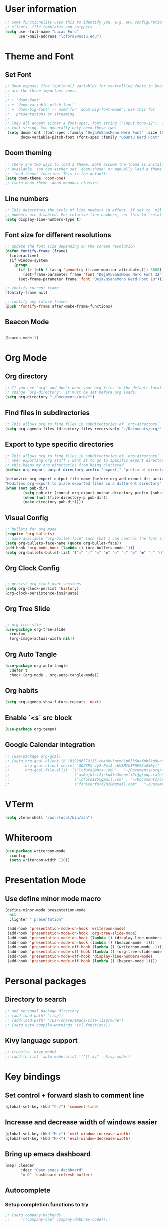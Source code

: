 
* User information
#+begin_src emacs-lisp
;; Some functionality uses this to identify you, e.g. GPG configuration, email
;; clients, file templates and snippets.
(setq user-full-name "Lucas Ford"
      user-mail-address "lcford2@ncsu.edu")
#+end_src

* Theme and Font
** Set Font
#+begin_src emacs-lisp
;; Doom exposes five (optional) variables for controlling fonts in Doom. Here
;; are the three important ones:
;;
;; + `doom-font'
;; + `doom-variable-pitch-font'
;; + `doom-big-font' -- used for `doom-big-font-mode'; use this for
;;   presentations or streaming.
;;
;; They all accept either a font-spec, font string ("Input Mono-12"), or xlfd
;; font string. You generally only need these two:
 (setq doom-font (font-spec :family "DejaVuSansMono Nerd Font" :size 16 :weight 'semi-light)
       doom-variable-pitch-font (font-spec :family "Ubuntu Nerd Font" :size 16))
#+end_src

** Doom theming
#+begin_src emacs-lisp
;; There are two ways to load a theme. Both assume the theme is installed and
;; available. You can either set `doom-theme' or manually load a theme with the
;; `load-theme' function. This is the default:
(setq doom-theme 'doom-one)
;; (setq doom-theme 'doom-monokai-classic)
#+end_src

** Line numbers
#+begin_src emacs-lisp
;; This determines the style of line numbers in effect. If set to `nil', line
;; numbers are disabled. For relative line numbers, set this to `relative'.
(setq display-line-numbers-type t)
#+end_src

** Font size for different resolutions
#+begin_src emacs-lisp
;; update the font size depending on the screen resolution
(defun fontify-frame (frame)
  (interactive)
  (if window-system
    (progn
      (if (> (nth 3 (assq 'geometry (frame-monitor-attributes))) 3000)
        (set-frame-parameter frame 'font "DejaVuSansMono Nerd Font 32") ;; laptop screen
      (set-frame-parameter frame 'font "DejaVuSansMono Nerd Font 18"))))) ;

;; fontify current frame
(fontify-frame nil)

;; fontify any future frames
(push 'fontify-frame after-make-frame-functions)
#+end_src
** Beacon Mode
#+begin_src emacs-lisp

(beacon-mode 1)

#+end_src

* Org Mode
** Org directory
#+begin_src emacs-lisp
;; If you use `org' and don't want your org files in the default location below,
;; change `org-directory'. It must be set before org loads!
(setq org-directory "~/Documents/org/*")
#+end_src

** Find files in subdirectories
#+begin_src emacs-lisp
;; This allows org to find files in subdirectories of `org-directory`
(setq org-agenda-files (directory-files-recursively "~/Documents/org/" "\\.org$"))
#+end_src

** Export to type specific directories
#+begin_src emacs-lisp
;; This allows org to find files in subdirectories of `org-directory`
;; when exporting org stuff I want it to go to specific export directorys (e.g., export_tex, export_md)
;; this keeps my org directories from being cluttered
(defvar org-export-output-directory-prefix "export_" "prefix of directory used for org-mode export")

(defadvice org-export-output-file-name (before org-add-export-dir activate)
"Modifies org-export to place exported files in a different directory"
(when (not pub-dir)
        (setq pub-dir (concat org-export-output-directory-prefix (substring extension 1)))
        (when (not (file-directory-p pub-dir))
        (make-directory pub-dir))))
#+end_src

** Visual Config
#+begin_src emacs-lisp
;; bullets for org mode
(require 'org-bullets)
;; make available "org-bullet-face" such that I can control the font size individually
(setq org-bullets-face-name (quote org-bullet-face))
(add-hook 'org-mode-hook (lambda () (org-bullets-mode 1)))
(setq org-bullets-bullet-list '("○" "☉" "◎" "◉" "○" "◌" "◎" "●" "◦" "◯" "⚪" "⚫" "⚬" "❍" "￮" "⊙" "⊚" "⊛" "∙" "∘"))
#+end_src

** Org Clock Config
#+begin_src emacs-lisp

;; persist org clock over sessions
(setq org-clock-persist 'history)
(org-clock-persistence-insinuate)

#+end_src

** Org Tree Slide
#+begin_src emacs-lisp

;; org tree slie
(use-package org-tree-slide
  :custom
  (org-image-actual-width nil))

#+end_src
** Org Auto Tangle
#+begin_src emacs-lisp
(use-package org-auto-tangle
  :defer t
  :hook (org-mode . org-auto-tangle-mode))
#+end_src
** Org habits
#+begin_src emacs-lisp
(setq org-agenda-show-future-repeats 'next)
#+end_src
** Enable `<s` src block
#+begin_src emacs-lisp
(use-package org-tempo)
#+end_src
** Google Calendar integration
#+begin_src emacs-lisp
;; (use-package org-gcal)
;; (setq org-gcal-client-id "819286579115-cb4skv3nvmh1p65k6dafpb5kg9uocice.apps.googleusercontent.com"
;;       org-gcal-client-secret "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"
;;       org-gcal-file-alist '(("lcford2@ncsu.edu" . "~/Documents/org/agenda/gcal/work.org")
;;                             ("as6njklct2jcku4fs3meqeli9c@group.calendar.google.com" . "~/Documents/org/agenda/finances.org")
;;                             ("lcford185@gmail.com" . "~/Documents/org/agenda/gcal/personal.org")
;;                             ("foreverford2020@gmail.com" . "~/Documents/org/agenda/gcal/joint.org")))
#+end_src

* VTerm
#+begin_src emacs-lisp
(setq vterm-shell "/usr/local/bin/zsh")
#+end_src

* Whiteroom
#+begin_src emacs-lisp
(use-package writeroom-mode
  :config
  (setq writeroom-width 120))

#+end_src

* Presentation Mode
** Use define minor mode macro
#+begin_src emacs-lisp
(define-minor-mode presentation-mode
  nil
  :lighter " presentation"

 (add-hook 'presentation-mode-on-hook 'writeroom-mode)
 (add-hook 'presentation-mode-on-hook 'org-tree-slide-mode)
 (add-hook 'presentation-mode-on-hook (lambda () (display-line-numbers-mode -1)))
 (add-hook 'presentation-mode-on-hook (lambda () (beacon-mode -1)))
 (add-hook 'presentation-mode-off-hook (lambda () (writeroom-mode -1)))
 (add-hook 'presentation-mode-off-hook (lambda () (org-tree-slide-mode nil)))
 (add-hook 'presentation-mode-off-hook 'display-line-numbers-mode)
 (add-hook 'presentation-mode-off-hook (lambda () (beacon-mode 1))))
#+end_src

* Personal packages
** Directory to search
#+begin_src emacs-lisp
;; add personal package directory
;; (add-load-path! "lisp")
;; (add-load-path! "/usr/share/emacs/site-lisp/mu4e")
;; (setq byte-compile-warnings '(cl-functions))
#+end_src
** Kivy language support
#+begin_src emacs-lisp
;; (require 'kivy-mode)
;; (add-to-list 'auto-mode-alist '("\\.kv" . kivy-mode))
#+end_src

* Key bindings
** Set control + forward slash to comment line
#+begin_src emacs-lisp
(global-set-key (kbd "C-/") 'comment-line)
#+end_src
** Increase and decrease width of windows easier
#+begin_src emacs-lisp
(global-set-key (kbd "M->") 'evil-window-increase-width)
(global-set-key (kbd "M-<") 'evil-window-decrease-width)
#+end_src
** Bring up emacs dashboard
#+begin_src emacs-lisp
(map! :leader
       :desc "Open emacs dashboard"
       "o D" 'dashboard-refresh-buffer)
#+end_src
** Autocomplete
*** Setup completion functions to try
#+begin_src emacs-lisp
;; (setq company-backends
;;     '((company-capf company-dabbrev-code)))
#+end_src
*** Add key for completion
#+begin_src emacs-lisp
;; (map! :desc "Completion with Company Backends"
;;       "M-TAB" '+company/complete)
#+end_src


* Development Config
** Snippets
#+begin_src emacs-lisp
(yas-global-mode 1)
(setq yas-snippet-dirs
      '("~/.doom.d/snippets"))
#+end_src
** Python
#+begin_src emacs-lisp

;; configure python development help
;;(use-package elpy
;;  :init
;;  (elpy-enable))

(use-package pyvenv
  :config
  (pyvenv-mode 1))

;;(add-hook 'elpy-mode-hook (lambda () (highlight-indentation-mode -1)))
;;(when (require 'flycheck nil t)
;;  (setq elpy-modules (delq 'elpy-module-flymake elpy-modules))
;;  (add-hook 'elpy-mode-hook 'flycheck-mode))

;;(require 'conda)

;;(custom-set-variables
;; '(conda-anaconda-home "/home/lucas/miniconda3"))

;;(setq conda-env-home-directory "/home/lucas/miniconda3")
;;(setq-default mode-line-format (cons mode-line-format '(:exec conda-env-current-name)))


;;(defun my/python-mode-hook ()
;;  (ignore-errors
;;      (conda-env-activate-for-buffer)))

;;(add-hook 'python-mode-hook 'my/python-mode-hook)

;; (require 'lsp-python-ms)
(setq lsp-python-ms-auto-install-server t)
(add-hook 'python-mode-hook #'lsp)

(require 'pyenv-mode)

(defun projectile-pyenv-mode-set ()
  "Set pyenv version matching project name."
  (let ((project (projectile-project-name)))
    (if (member project (pyenv-mode-versions))
        (pyenv-mode-set project)
      (pyenv-mode-unset))))

(add-hook 'projectile-after-switch-project-hook 'projectile-pyenv-mode-set)

(setq sphinx-doc-include-types t)
(add-hook 'python-mode-hook (lambda ()
                                (require 'sphinx-doc)
                                (sphinx-doc-mode t)))
#+end_src
** Vertico
#+begin_src emacs-lisp
(use-package vertico
  :init
  (vertico-mode)
  )

;; director extension
(use-package vertico-directory
  :after vertico
  :ensure nil
  :bind (:map vertico-map
              ("RET" . vertico-directory-enter)
              ("DEL" . vertico-directory-delete-char)
              ("M-DEL" . vertico-directory-delete-word))
  ;; tidy shadowed file Names
  :hook (rfn-eshadow-update-overlay . vertico-directory-tidy))
#+end_src

** Consult
*** Use consult complete with vertico
#+begin_src emacs-lisp
(setq completion-in-region-function
      (lambda (&rest args)
        (apply (if vertico-mode
                   #'consult-completion-in-region
                 #'completion--in-region)
               args)))
#+end_src


* Dashboard setup
** Startup
#+begin_src emacs-lisp

(use-package dashboard
  ;;:load-path "/home/lucas/source/emacs-dashboard"
  :config
  (dashboard-setup-startup-hook))

#+end_src

** Appearance
*** Basic appearance
#+begin_src emacs-lisp

(setq dashboard-startup-banner "/home/lucas/.doom.d/200px-EmacsIcon.png")
(setq dashboard-center-content t)
(setq dashboard-set-heading-icons t)
(setq dashboard-set-file-icons t)
#+end_src
*** Number of items in each subheading
#+begin_src emacs-lisp
(setq dashboard-items '((projects . 5)
                        ;(recents . 5)
                        (agenda . 12)))
#+end_src
** Agenda
*** Show only the next weeks entries
#+begin_src emacs-lisp
;; (setq dashboard-week-agenda t)
#+end_src
*** Show all agenda items, not just those with deadlines or schedules
#+begin_src emacs-lisp
(setq dashboard-filter-agenda-entry 'dashboard-filter-agenda-by-todo)
#+end_src
*** Only show agenda entries with a TODO tag
#+begin_src emacs-lisp
;; (setq dashboard-match-agenda-entry
;;       "TODO=\"TODO\"")
#+end_src
*** Sorting
#+begin_src emacs-lisp
(setq dashboard-agenda-sort-strategy '(time-up))
#+end_src
* Org-Jira
#+begin_src emacs-lisp
(setq jiralib-url "https://botbuilt.atlassian.net")
(add-to-list 'org-agenda-files "~/.org-jira")
#+end_src
* GPG
#+begin_src emacs-lisp
(setq epg-gpg-program "gpg2")
(setq auth-source-debug t)
(setq auth-sources
      '((:source "~/.secrets/.authinfo.gpg")))
#+end_src
